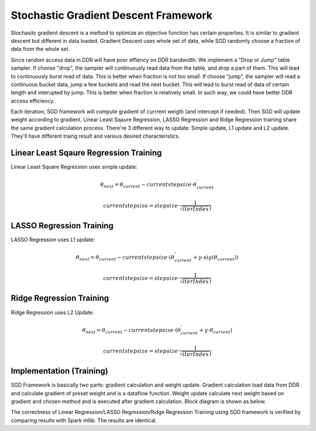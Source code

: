 .. 
   Copyright 2022 Xilinx, Inc.
  
   Licensed under the Apache License, Version 2.0 (the "License");
   you may not use this file except in compliance with the License.
   You may obtain a copy of the License at
  
       http://www.apache.org/licenses/LICENSE-2.0
  
   Unless required by applicable law or agreed to in writing, software
   distributed under the License is distributed on an "AS IS" BASIS,
   WITHOUT WARRANTIES OR CONDITIONS OF ANY KIND, either express or implied.
   See the License for the specific language governing permissions and
   limitations under the License.


..
     Copyright 2019 Xilinx, Inc.

   Licensed under the Apache License, Version 2.0 (the "License");
   you may not use this file except in compliance with the License.
   You may obtain a copy of the License at

       http://www.apache.org/licenses/LICENSE-2.0

   Unless required by applicable law or agreed to in writing, software
   distributed under the License is distributed on an "AS IS" BASIS,
   WITHOUT WARRANTIES OR CONDITIONS OF ANY KIND, either express or implied.
   See the License for the specific language governing permissions and
   limitations under the License.

***************************************
Stochastic Gradient Descent Framework
***************************************

Stochasitc gradient descent is a method to optimize an objective function has certain properties.
It is similar to gradient descent but different in data loaded.
Gradient Descent uses whole set of data, while SGD randomly choose a fraction of data from the whole set.

Since random access data in DDR will have poor effiency on DDR bandwidth. We implement a "Drop or Jump" table sampler.
If choose "drop", the sampler will continuously read data from the table, and drop a part of them.
This will lead to continuously burst read of data. This is better when fraction is not too small.
If choose "jump", the sampler will read a continuous bucket data, jump a few buckets and read the next bucket.
This will lead to burst read of data of certain length and interupted by jump. This is better when fraction is relatively small.
In such way, we could have better DDR access efficiency.
 
Each iteration, SGD framework will compute gradient of currrent weigth (and intercept if needed).
Then SGD will update weight according to gradient.
Linear Least Sqaure Regression, LASSO Regression and Ridge Regression training share the same gradient calculation process.
There're 3 different way to update: Simple update, L1 update and L2 update.
They'll have different traing result and various desired characteristics.

Linear Least Sqaure Regression Training
========================================

Linear Least Square Regression uses simple update:

.. math::
    \theta _{next} = \theta _{current} - currentstepsize \cdot \theta _{current}^{'}

.. math::
    currentstepsize = stepsize\cdot \frac{1}{\sqrt{iterIndex})}

LASSO Regression Training
==========================

LASSO Regression uses L1 update:

.. math::
    \theta _{next} = \theta _{current} - currentstepsize \cdot (\theta _{current}^{'}+\gamma \cdot sig(\theta _{current}))

.. math::
    currentstepsize = stepsize\cdot \frac{1}{\sqrt{iterIndex})}

Ridge Regression Training
==========================

Ridge Regression uses L2 Update:

.. math::
    \theta _{next} = \theta _{current} - currentstepsize \cdot (\theta _{current}^{'}+\gamma \cdot \theta _{current})

.. math::
    currentstepsize = stepsize\cdot \frac{1}{\sqrt{iterIndex})}

Implementation (Training)
===========================

SGD Framework is basically two parts: gradient calculation and weight update.
Gradient calculation load data from DDR and calculate gradient of preset weight and is a dataflow function.
Weight update calculate next weight based on gradient and chosen method and is executed after gradient calculation.
Block diagram is shown as below.

.. image:: /images/SGD.png
   :alt: 3 stage dataflow
   :width: 80%
   :align: center

The correctness of Linear Regression/LASSO Regression/Ridge Regression Training using SGD framework is verified by comparing results with Spark mllib. The results are identical.
